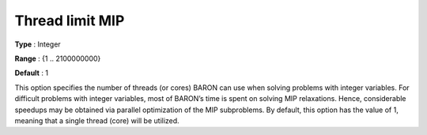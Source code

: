 

.. _Baron_Parallel_-_Thread_limit_MIP:


Thread limit MIP
================



**Type** :	Integer	

**Range** :	{1 .. 2100000000}	

**Default** :	1	



This option specifies the number of threads (or cores) BARON can use when solving problems with integer variables. For difficult problems with integer variables, most of BARON’s time is spent on solving MIP relaxations. Hence, considerable speedups may be obtained via parallel optimization of the MIP subproblems. By default, this option has the value of 1, meaning that a single thread (core) will be utilized.



